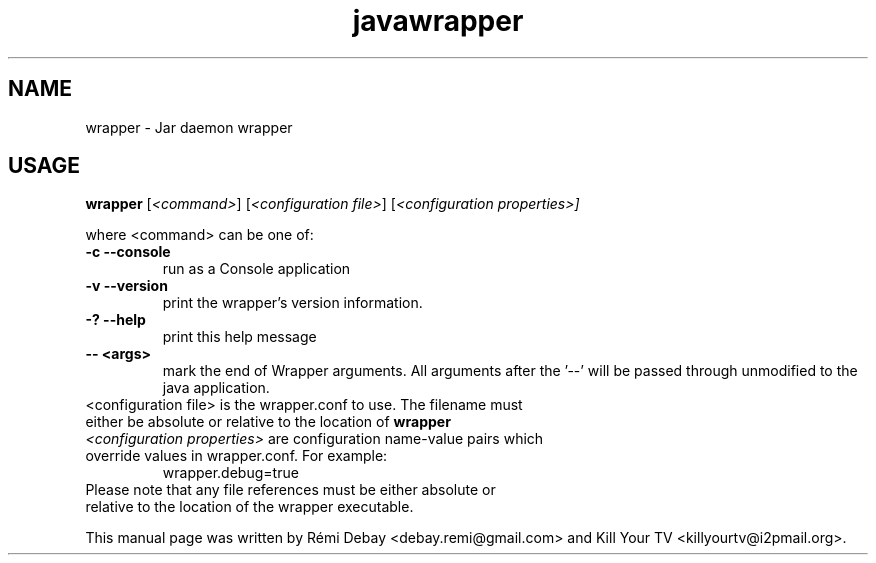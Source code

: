.TH javawrapper 1 "12/24/2012"
.SH NAME
wrapper \- Jar daemon wrapper
.SH USAGE
\fBwrapper\fP [\f[I]<command>\f[]] [\f[I]<configuration file>\f[]] [\f[I]<configuration properties>]\f[]

where <command> can be one of:

.TP
.B -c  --console
run as a Console application

.TP
.B  -v  --version
print the wrapper's version information.

.TP
.B  -?  --help
print this help message

.TP
.B  -- <args>
 mark the end of Wrapper arguments.  All arguments after the '--' will be passed through unmodified to the java application.

.TP
<configuration file> is the wrapper.conf to use.  The filename must either be absolute or relative to the location of \fBwrapper\fP

.TP
\f[I]<configuration properties>\f[] are configuration name-value pairs which override values  in wrapper.conf.  For example:
  wrapper.debug=true

.TP
Please note that any file references must be either absolute or relative to the location of the wrapper executable.

.PP
This manual page was written by Rémi Debay <debay.remi@gmail.com>
and Kill Your TV <killyourtv@i2pmail.org>.
